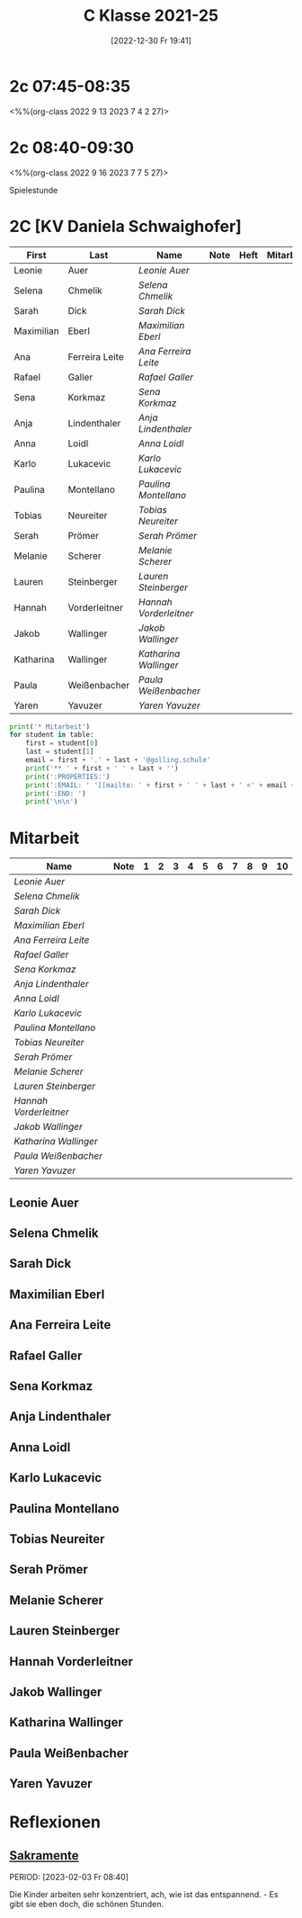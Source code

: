 #+title:      C Klasse 2021-25
#+date:       [2022-12-30 Fr 19:41]
#+filetags:   :3c:Project:
#+identifier: 20221230T194127
#+CATEGORY: golling

* 2c 07:45-08:35
<%%(org-class 2022 9 13 2023 7 4 2 27)>


* 2c 08:40-09:30
<%%(org-class 2022 9 16 2023 7 7 5 27)>

Spielestunde

* 2C [KV Daniela Schwaighofer]

#+Name: 2021-students
| First      | Last           | Name                 | Note | Heft | Mitarbeit | LZK |
|------------+----------------+----------------------+------+------+-----------+-----|
| Leonie     | Auer           | [[Leonie Auer][Leonie Auer]]          |      |      |           |     |
| Selena     | Chmelik        | [[Selena Chmelik][Selena Chmelik]]       |      |      |           |     |
| Sarah      | Dick           | [[Sarah Dick][Sarah Dick]]           |      |      |           |     |
| Maximilian | Eberl          | [[Maximilian Eberl][Maximilian Eberl]]     |      |      |           |     |
| Ana        | Ferreira Leite | [[Ana Ferreira Leite][Ana Ferreira Leite]]   |      |      |           |     |
| Rafael     | Galler         | [[Rafael Galler][Rafael Galler]]        |      |      |           |     |
| Sena       | Korkmaz        | [[Sena Korkmaz][Sena Korkmaz]]         |      |      |           |     |
| Anja       | Lindenthaler   | [[Anja Lindenthaler][Anja Lindenthaler]]    |      |      |           |     |
| Anna       | Loidl          | [[Anna Loidl][Anna Loidl]]           |      |      |           |     |
| Karlo      | Lukacevic      | [[Karlo Lukacevic][Karlo Lukacevic]]      |      |      |           |     |
| Paulina    | Montellano     | [[Paulina Montellano][Paulina Montellano]]   |      |      |           |     |
| Tobias     | Neureiter      | [[Tobias Neureiter][Tobias Neureiter]]     |      |      |           |     |
| Serah      | Prömer         | [[Serah Prömer][Serah Prömer]]         |      |      |           |     |
| Melanie    | Scherer        | [[Melanie Scherer][Melanie Scherer]]      |      |      |           |     |
| Lauren     | Steinberger    | [[Lauren Steinberger][Lauren Steinberger]]   |      |      |           |     |
| Hannah     | Vorderleitner  | [[Hannah Vorderleitner][Hannah Vorderleitner]] |      |      |           |     |
| Jakob      | Wallinger      | [[Jakob Wallinger][Jakob Wallinger]]      |      |      |           |     |
| Katharina  | Wallinger      | [[Katharina Wallinger][Katharina Wallinger]]  |      |      |           |     |
| Paula      | Weißenbacher   | [[Paula Weißenbacher][Paula Weißenbacher]]   |      |      |           |     |
| Yaren      | Yavuzer        | [[Yaren Yavuzer][Yaren Yavuzer]]        |      |      |           |     |
#+TBLFM: $4=vmean($5..$>)
#+TBLFM: $3='(concat "[[" $1 " " $2 "][" $1 " " $2 "]]")
#+TBLFM: $6='(identity remote(2021-22-Mitarbeit,@@#$2))

#+BEGIN_SRC python :var table=2021-students :results output raw
  print('* Mitarbeit')
  for student in table:
      first = student[0]
      last = student[1]
      email = first + '.' + last + '@golling.schule'
      print('** ' + first + ' ' + last + '')
      print(':PROPERTIES:')
      print(':EMAIL: ' '[[mailto: ' + first + ' ' + last + ' <' + email + '>]]')
      print(':END: ')
      print('\n\n')
#+END_SRC

#+RESULTS:
* Mitarbeit

#+Name: Mitarbeit
| Name                 | Note | 1 | 2 | 3 | 4 | 5 | 6 | 7 | 8 | 9 | 10 |
|----------------------+------+---+---+---+---+---+---+---+---+---+----|
| [[Leonie Auer][Leonie Auer]]          |      |   |   |   |   |   |   |   |   |   |    |
| [[Selena Chmelik][Selena Chmelik]]       |      |   |   |   |   |   |   |   |   |   |    |
| [[Sarah Dick][Sarah Dick]]           |      |   |   |   |   |   |   |   |   |   |    |
| [[Maximilian Eberl][Maximilian Eberl]]     |      |   |   |   |   |   |   |   |   |   |    |
| [[Ana Ferreira Leite][Ana Ferreira Leite]]   |      |   |   |   |   |   |   |   |   |   |    |
| [[Rafael Galler][Rafael Galler]]        |      |   |   |   |   |   |   |   |   |   |    |
| [[Sena Korkmaz][Sena Korkmaz]]         |      |   |   |   |   |   |   |   |   |   |    |
| [[Anja Lindenthaler][Anja Lindenthaler]]    |      |   |   |   |   |   |   |   |   |   |    |
| [[Anna Loidl][Anna Loidl]]           |      |   |   |   |   |   |   |   |   |   |    |
| [[Karlo Lukacevic][Karlo Lukacevic]]      |      |   |   |   |   |   |   |   |   |   |    |
| [[Paulina Montellano][Paulina Montellano]]   |      |   |   |   |   |   |   |   |   |   |    |
| [[Tobias Neureiter][Tobias Neureiter]]     |      |   |   |   |   |   |   |   |   |   |    |
| [[Serah Prömer][Serah Prömer]]         |      |   |   |   |   |   |   |   |   |   |    |
| [[Melanie Scherer][Melanie Scherer]]      |      |   |   |   |   |   |   |   |   |   |    |
| [[Lauren Steinberger][Lauren Steinberger]]   |      |   |   |   |   |   |   |   |   |   |    |
| [[Hannah Vorderleitner][Hannah Vorderleitner]] |      |   |   |   |   |   |   |   |   |   |    |
| [[Jakob Wallinger][Jakob Wallinger]]      |      |   |   |   |   |   |   |   |   |   |    |
| [[Katharina Wallinger][Katharina Wallinger]]  |      |   |   |   |   |   |   |   |   |   |    |
| [[Paula Weißenbacher][Paula Weißenbacher]]   |      |   |   |   |   |   |   |   |   |   |    |
| [[Yaren Yavuzer][Yaren Yavuzer]]        |      |   |   |   |   |   |   |   |   |   |    |
#+TBLFM: $2=vmean($3..$>)
#+TBLFM: $1='(identity remote(2021-students,@@#$3))


** Leonie Auer
:PROPERTIES:
:EMAIL: [[mailto: Leonie Auer <Leonie.Auer@golling.schule>]]
:END: 



** Selena Chmelik
:PROPERTIES:
:EMAIL: [[mailto: Selena Chmelik <Selena.Chmelik@golling.schule>]]
:END: 



** Sarah Dick
:PROPERTIES:
:EMAIL: [[mailto: Sarah Dick <Sarah.Dick@golling.schule>]]
:END: 



** Maximilian Eberl
:PROPERTIES:
:EMAIL: [[mailto: Maximilian Eberl <Maximilian.Eberl@golling.schule>]]
:END: 



** Ana Ferreira Leite
:PROPERTIES:
:EMAIL: [[mailto: Ana Ferreira Leite <Ana.Ferreira Leite@golling.schule>]]
:END: 



** Rafael Galler
:PROPERTIES:
:EMAIL: [[mailto: Rafael Galler <Rafael.Galler@golling.schule>]]
:END: 



** Sena Korkmaz
:PROPERTIES:
:EMAIL: [[mailto: Sena Korkmaz <Sena.Korkmaz@golling.schule>]]
:END: 



** Anja Lindenthaler
:PROPERTIES:
:EMAIL: [[mailto: Anja Lindenthaler <Anja.Lindenthaler@golling.schule>]]
:END: 



** Anna Loidl
:PROPERTIES:
:EMAIL: [[mailto: Anna Loidl <Anna.Loidl@golling.schule>]]
:END: 



** Karlo Lukacevic
:PROPERTIES:
:EMAIL: [[mailto: Karlo Lukacevic <Karlo.Lukacevic@golling.schule>]]
:END: 



** Paulina Montellano
:PROPERTIES:
:EMAIL: [[mailto: Paulina Montellano <Paulina.Montellano@golling.schule>]]
:END: 



** Tobias Neureiter
:PROPERTIES:
:EMAIL: [[mailto: Tobias Neureiter <Tobias.Neureiter@golling.schule>]]
:END: 



** Serah Prömer
:PROPERTIES:
:EMAIL: [[mailto: Serah Prömer <Serah.Prömer@golling.schule>]]
:END: 



** Melanie Scherer
:PROPERTIES:
:EMAIL: [[mailto: Melanie Scherer <Melanie.Scherer@golling.schule>]]
:END: 



** Lauren Steinberger
:PROPERTIES:
:EMAIL: [[mailto: Lauren Steinberger <Lauren.Steinberger@golling.schule>]]
:END: 



** Hannah Vorderleitner
:PROPERTIES:
:EMAIL: [[mailto: Hannah Vorderleitner <Hannah.Vorderleitner@golling.schule>]]
:END: 



** Jakob Wallinger
:PROPERTIES:
:EMAIL: [[mailto: Jakob Wallinger <Jakob.Wallinger@golling.schule>]]
:END: 



** Katharina Wallinger
:PROPERTIES:
:EMAIL: [[mailto: Katharina Wallinger <Katharina.Wallinger@golling.schule>]]
:END: 



** Paula Weißenbacher
:PROPERTIES:
:EMAIL: [[mailto: Paula Weißenbacher <Paula.Weißenbacher@golling.schule>]]
:END: 



** Yaren Yavuzer
:PROPERTIES:
:EMAIL: [[mailto: Yaren Yavuzer <Yaren.Yavuzer@golling.schule>]]
:END: 





* Reflexionen

** [[denote:20221226T110823][Sakramente]]
PERIOD: [2023-02-03 Fr 08:40]

Die Kinder arbeiten sehr konzentriert, ach, wie ist das entspannend. - Es gibt sie eben doch, die schönen Stunden.

